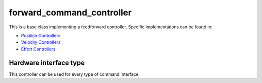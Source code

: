 .. _forward_command_controller_userdoc:

forward_command_controller
==========================

This is a base class implementing a feedforward controller. Specific implementations can be found in:

- `Position Controllers <../position_controllers/doc/userdoc.rst>`_
- `Velocity Controllers <../velocity_controllers/doc/userdoc.rst>`_
- `Effort Controllers <../effort_controllers/doc/userdoc.rst>`_

Hardware interface type
-----------------------

This controller can be used for every type of command interface.
